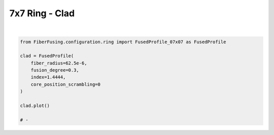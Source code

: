
.. DO NOT EDIT.
.. THIS FILE WAS AUTOMATICALLY GENERATED BY SPHINX-GALLERY.
.. TO MAKE CHANGES, EDIT THE SOURCE PYTHON FILE:
.. "gallery/clad/plot_clad_05.py"
.. LINE NUMBERS ARE GIVEN BELOW.

.. only:: html

    .. note::
        :class: sphx-glr-download-link-note

        :ref:`Go to the end <sphx_glr_download_gallery_clad_plot_clad_05.py>`
        to download the full example code

.. rst-class:: sphx-glr-example-title

.. _sphx_glr_gallery_clad_plot_clad_05.py:


7x7 Ring - Clad
===============

.. GENERATED FROM PYTHON SOURCE LINES 5-18



.. image-sg:: /gallery/clad/images/sphx_glr_plot_clad_05_001.png
   :alt: plot clad 05
   :srcset: /gallery/clad/images/sphx_glr_plot_clad_05_001.png
   :class: sphx-glr-single-img


.. rst-class:: sphx-glr-script-out

 .. code-block:: none

    /Library/Frameworks/Python.framework/Versions/3.11/lib/python3.11/site-packages/shapely/set_operations.py:77: RuntimeWarning: divide by zero encountered in difference
      return lib.difference(a, b, **kwargs)
    /Library/Frameworks/Python.framework/Versions/3.11/lib/python3.11/site-packages/shapely/set_operations.py:77: RuntimeWarning: invalid value encountered in difference
      return lib.difference(a, b, **kwargs)






|

.. code-block:: python3


    from FiberFusing.configuration.ring import FusedProfile_07x07 as FusedProfile

    clad = FusedProfile(
        fiber_radius=62.5e-6,
        fusion_degree=0.3,
        index=1.4444,
        core_position_scrambling=0
    )

    clad.plot()

    # -


.. rst-class:: sphx-glr-timing

   **Total running time of the script:** (0 minutes 2.333 seconds)


.. _sphx_glr_download_gallery_clad_plot_clad_05.py:

.. only:: html

  .. container:: sphx-glr-footer sphx-glr-footer-example




    .. container:: sphx-glr-download sphx-glr-download-python

      :download:`Download Python source code: plot_clad_05.py <plot_clad_05.py>`

    .. container:: sphx-glr-download sphx-glr-download-jupyter

      :download:`Download Jupyter notebook: plot_clad_05.ipynb <plot_clad_05.ipynb>`


.. only:: html

 .. rst-class:: sphx-glr-signature

    `Gallery generated by Sphinx-Gallery <https://sphinx-gallery.github.io>`_
